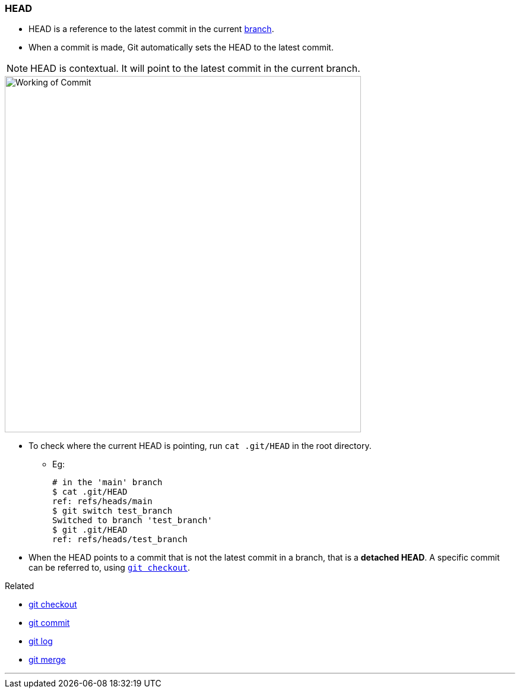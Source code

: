 === HEAD

* HEAD is a reference to the latest commit in the current link:#_branches[branch].
* When a commit is made, Git automatically sets the HEAD to the latest commit.

NOTE: HEAD is contextual. It will point to the latest commit in the current branch.

image::working-of-commit.jpeg[alt="Working of Commit", 600, 600]

* To check where the current HEAD is pointing, run `cat .git/HEAD` in the root directory.
	** Eg:

		# in the 'main' branch
		$ cat .git/HEAD
		ref: refs/heads/main
		$ git switch test_branch
		Switched to branch 'test_branch'
		$ git .git/HEAD
		ref: refs/heads/test_branch

[#_detached_head]
* When the HEAD points to a commit that is not the latest commit in a branch, that is a *detached HEAD*. A specific commit can be referred to, using link:#_git_checkout[`git checkout`].

.Related
****
* link:#_git_checkout[git checkout]
* link:#_git_commit[git commit]
* link:#_git_log[git log]
* link:#_git_merge[git merge]
****

'''
